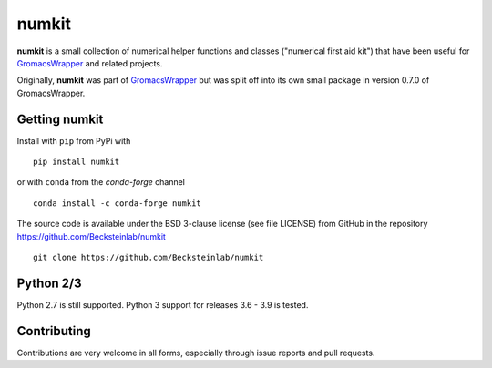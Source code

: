 ======
numkit
======

|docs| |build| |cov| |anaconda|

**numkit** is a small collection of numerical helper functions and
classes ("numerical first aid kit") that have been useful for
GromacsWrapper_ and related projects.

Originally, **numkit** was part of GromacsWrapper_ but was split off
into its own small package in version 0.7.0 of GromacsWrapper.

.. _GromacsWrapper: https://gromacswrapper.readthedocs.org/


Getting numkit
==============

Install with ``pip`` from PyPi with ::

    pip install numkit

or with ``conda`` from the *conda-forge* channel ::

   conda install -c conda-forge numkit

The source code is available under the BSD 3-clause license (see file
LICENSE) from GitHub in the repository
https://github.com/Becksteinlab/numkit ::

  git clone https://github.com/Becksteinlab/numkit

Python 2/3
==========

Python 2.7 is still supported. Python 3 support for releases 3.6 - 3.9
is tested.


Contributing
============

Contributions are very welcome in all forms, especially through issue
reports and pull requests.


.. |build| image:: https://github.com/Becksteinlab/numkit/actions/workflows/ci.yaml/badge.svg?branch=main
   :alt: Build status
   :target: https://github.com/Becksteinlab/numkit/actions/workflows/ci.yaml
   :scale: 100%
   
.. |docs| image:: https://readthedocs.org/projects/numkit/badge/?version=latest
   :target: https://numkit.readthedocs.org/en/latest/?badge=latest
   :alt: Documentation
   :scale: 100%
   
.. |cov| image:: https://codecov.io/gh/Becksteinlab/numkit/branch/main/graph/badge.svg
   :target: https://codecov.io/gh/Becksteinlab/numkit?branch=main
   :alt: Code Coverage
   :scale: 100%

.. |anaconda| image:: https://anaconda.org/conda-forge/numkit/badges/version.svg
   :target: https://anaconda.org/conda-forge/numkit
   :alt: Anaconda package
